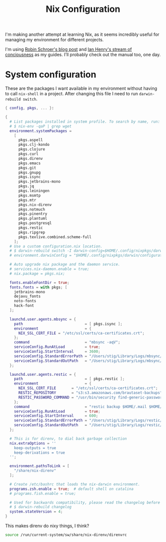 #+title: Nix Configuration

I'm making another attempt at learning Nix, as it seems incredibly
useful for managing my environment for different projects.

I'm using [[https://blog.sulami.xyz/posts/nix-for-developers/][Robin Schroer's blog post]] and [[https://ianthehenry.com/posts/how-to-learn-nix/][Ian Henry's stream of
conciousness]] as my guides. I'll probably check out the manual too, one
day.

* System configuration

These are the packages I want available in my environment without
having to call =nix-shell= in a project. After changing this file I
need to run =darwin-rebuild switch=.

#+begin_src nix :tangle ~/.nixpkgs/darwin-configuration.nix :mkdirp t
{ config, pkgs, ... }:

{
  # List packages installed in system profile. To search by name, run:
  # $ nix-env -qaP | grep wget
  environment.systemPackages =
    [
      pkgs.aspell
      pkgs.clj-kondo
      pkgs.clojure
      pkgs.curl
      pkgs.direnv
      pkgs.emacs
      pkgs.git
      pkgs.gnupg
      pkgs.isync
      pkgs.jetbrains-mono
      pkgs.jq
      pkgs.leiningen
      pkgs.msmtp
      pkgs.mtr
      pkgs.nix-direnv
      pkgs.notmuch
      pkgs.pinentry
      pkgs.plantuml
      pkgs.postgresql
      pkgs.restic
      pkgs.ripgrep
      pkgs.texlive.combined.scheme-full
    ];
  # Use a custom configuration.nix location.
  # $ darwin-rebuild switch -I darwin-config=$HOME/.config/nixpkgs/darwin/configuration.nix
  # environment.darwinConfig = "$HOME/.config/nixpkgs/darwin/configuration.nix";

  # Auto upgrade nix package and the daemon service.
  # services.nix-daemon.enable = true;
  # nix.package = pkgs.nix;

  fonts.enableFontDir = true;
  fonts.fonts = with pkgs; [
    jetbrains-mono
    dejavu_fonts
    noto-fonts
    hack-font
  ];

  launchd.user.agents.mbsync = {
    path                            = [ pkgs.isync ];
    environment                     = {
      NIX_SSL_CERT_FILE = "/etc/ssl/certs/ca-certificates.crt";
    };
    command                         = "mbsync -aqV";
    serviceConfig.RunAtLoad         = true;
    serviceConfig.StartInterval     = 3600;
    serviceConfig.StandardErrorPath = "/Users/stig/Library/Logs/mbsync/stderr.log";
    serviceConfig.StandardOutPath   = "/Users/stig/Library/Logs/mbsync/stdout.log";
  };

  launchd.user.agents.restic = {
    path                            = [ pkgs.restic ];
    environment                     = {
      NIX_SSL_CERT_FILE       = "/etc/ssl/certs/ca-certificates.crt";
      RESTIC_REPOSITORY       = "s3:s3.amazonaws.com/brautaset-backups";
      RESTIC_PASSWORD_COMMAND = "/usr/bin/security find-generic-password -s restic -w";
    };
    command                         = "restic backup $HOME/.mail $HOME/org $HOME/Sync --exclude $HOME/.mail/.notmuch/xapian --verbose";
    serviceConfig.RunAtLoad         = true;
    serviceConfig.StartInterval     = 600;
    serviceConfig.StandardErrorPath = "/Users/stig/Library/Logs/restic/stderr.log";
    serviceConfig.StandardOutPath   = "/Users/stig/Library/Logs/restic/stdout.log";
  };

  # This is for direnv, to dial back garbage collection
  nix.extraOptions = ''
    keep-outputs = true
    keep-derivations = true
  '';

  environment.pathsToLink = [
    "/share/nix-direnv"
  ];

  # Create /etc/bashrc that loads the nix-darwin environment.
  programs.zsh.enable = true;  # default shell on catalina
  # programs.fish.enable = true;

  # Used for backwards compatibility, please read the changelog before changing.
  # $ darwin-rebuild changelog
  system.stateVersion = 4;
}
#+end_src

This makes direnv do nixy things, I think?

#+begin_src sh :tangle ~/.direnvrc
source /run/current-system/sw/share/nix-direnv/direnvrc
#+end_src
